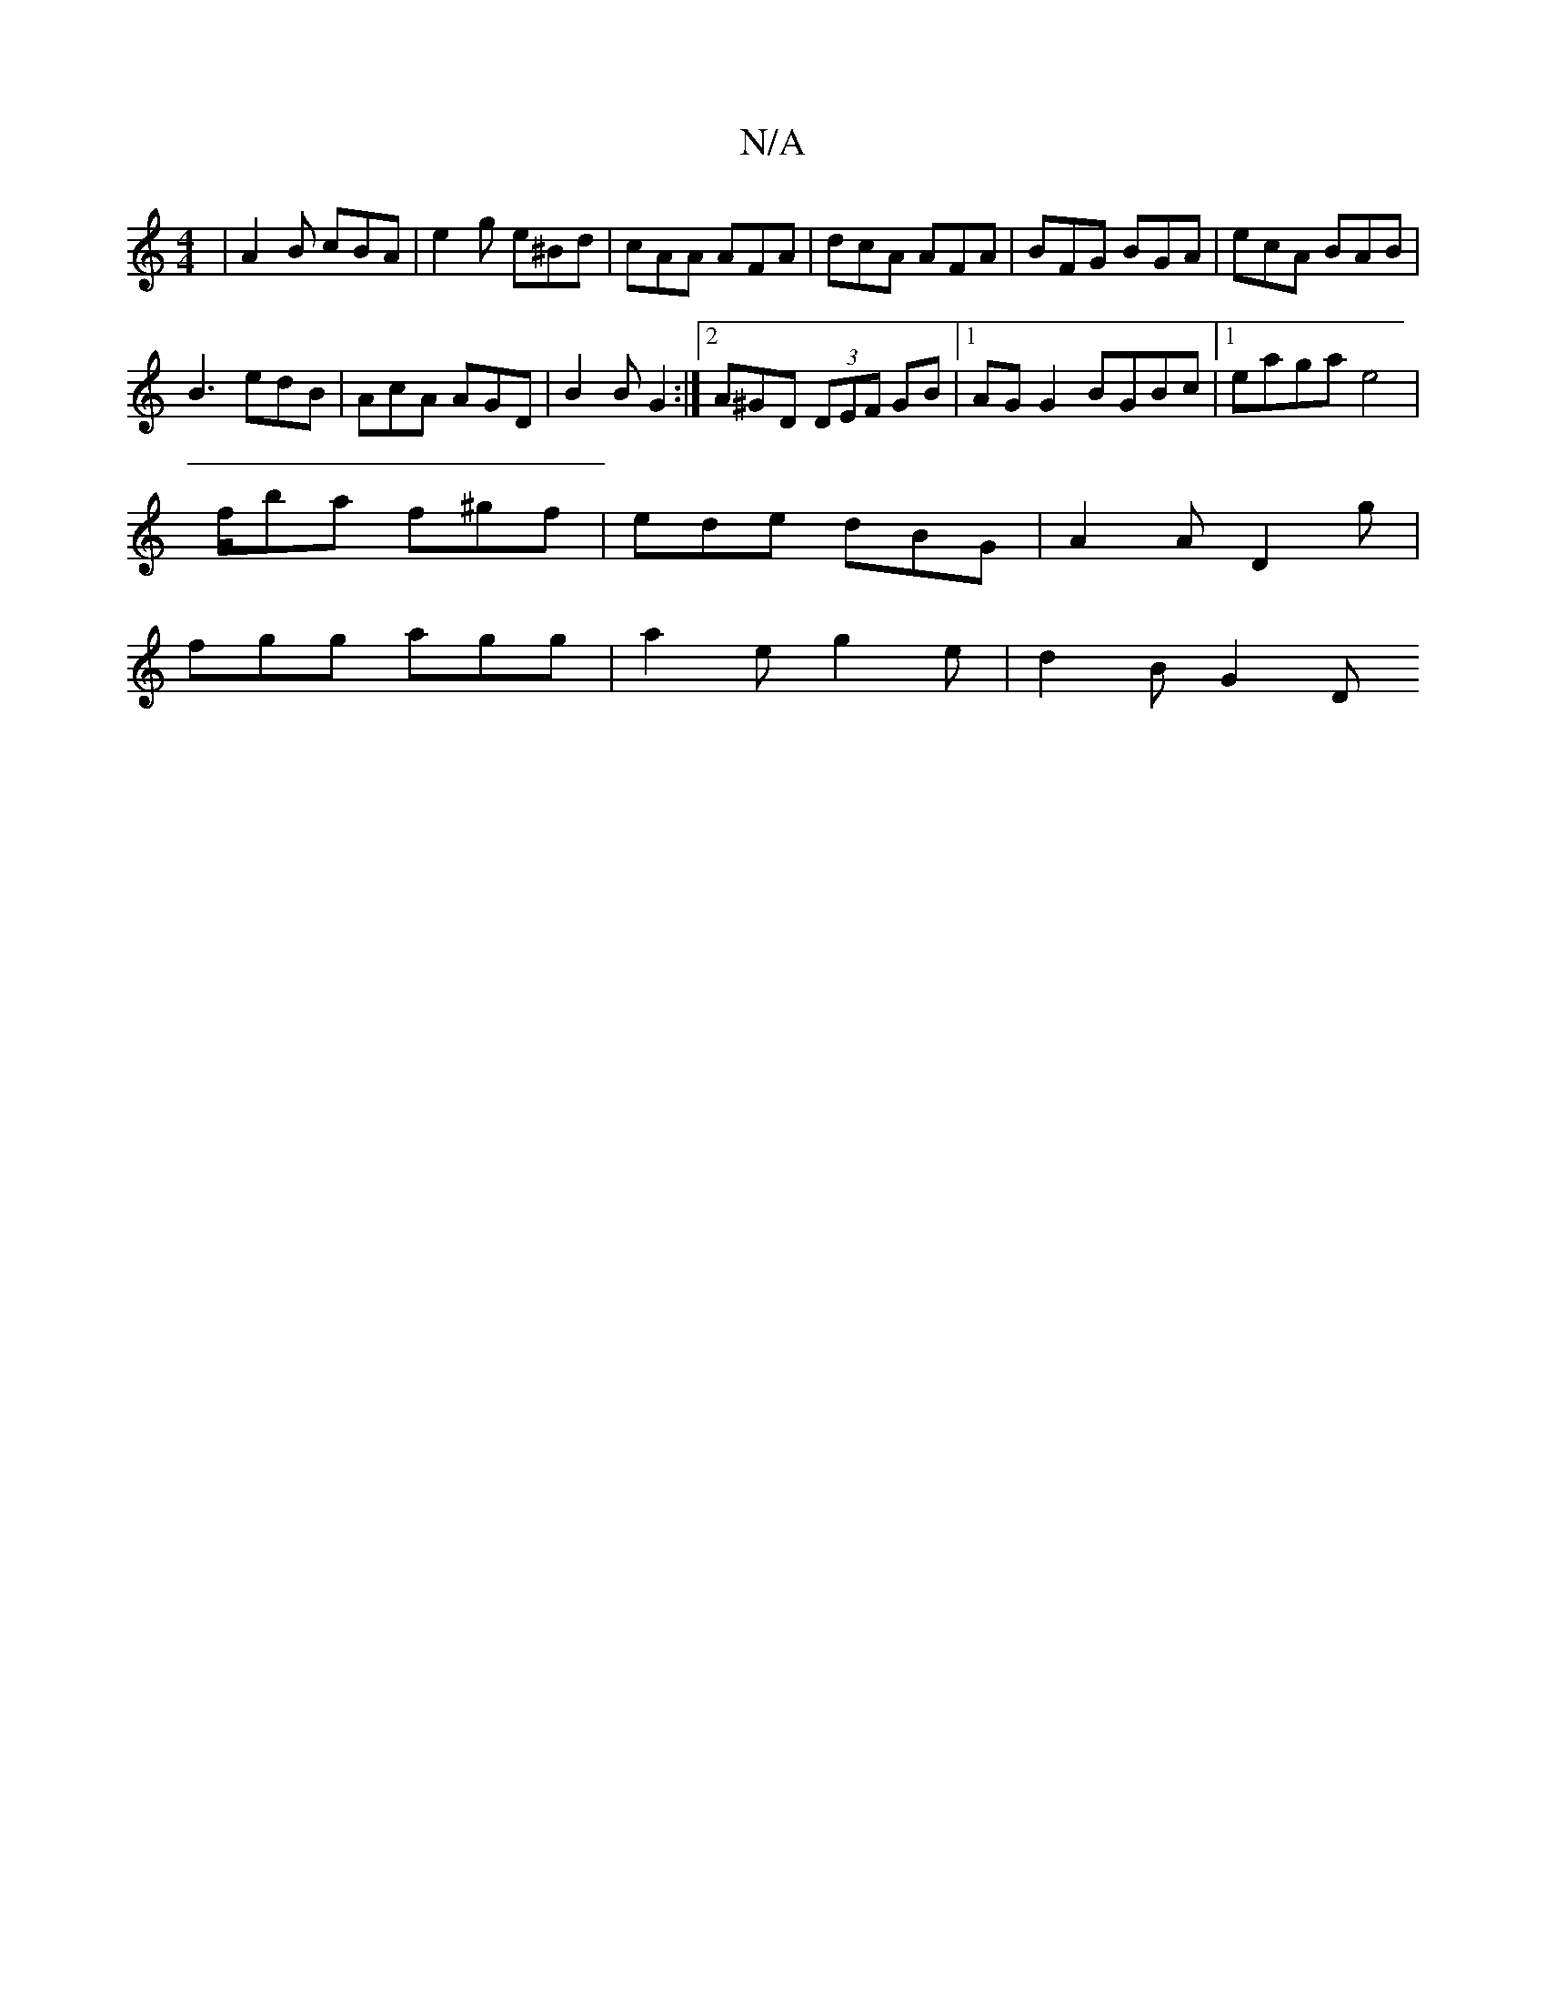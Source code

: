 X:1
T:N/A
M:4/4
R:N/A
K:Cmajor
 | A2 B cBA | e2 g e^Bd | cAA AFA | dcA AFA | BFG BGA | ecA BAB |
B3 edB | AcA AGD | B2B G2 :|[2 A^GD (3DEF GB |[1 AG G2 BGBc |1 eaga e4 |
f/ba f^gf | ede dBG | A2 A D2 g |
fgg agg | a2e g2e | d2B G2D